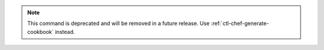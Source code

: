 .. The contents of this file may be included in multiple topics (using the includes directive).
.. The contents of this file should be modified in a way that preserves its ability to appear in multiple topics.

.. note:: This command is deprecated and will be removed in a future release. Use :ref:`ctl-chef-generate-cookbook` instead.


